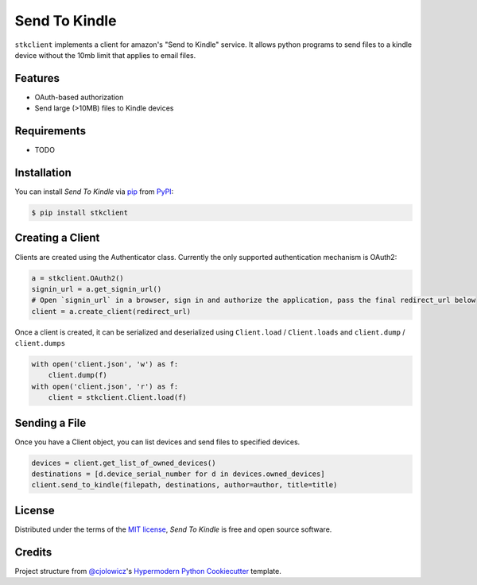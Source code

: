 Send To Kindle
==============

|PyPI| |Status| |Python Version| |License|

|Read the Docs| |Tests| |Codecov|

|pre-commit| |Black|

.. |PyPI| image:: https://img.shields.io/pypi/v/stkclient.svg
   :target: https://pypi.org/project/stkclient/
   :alt: PyPI
.. |Status| image:: https://img.shields.io/pypi/status/stkclient.svg
   :target: https://pypi.org/project/stkclient/
   :alt: Status
.. |Python Version| image:: https://img.shields.io/pypi/pyversions/stkclient
   :target: https://pypi.org/project/stkclient
   :alt: Python Version
.. |License| image:: https://img.shields.io/pypi/l/stkclient
   :target: https://opensource.org/licenses/MIT
   :alt: License
.. |Read the Docs| image:: https://img.shields.io/readthedocs/stkclient/latest.svg?label=Read%20the%20Docs
   :target: https://stkclient.readthedocs.io/
   :alt: Read the documentation at https://stkclient.readthedocs.io/
.. |Tests| image:: https://github.com/maxdjohnson/stkclient/workflows/Tests/badge.svg
   :target: https://github.com/maxdjohnson/stkclient/actions?workflow=Tests
   :alt: Tests
.. |Codecov| image:: https://codecov.io/gh/maxdjohnson/stkclient/branch/main/graph/badge.svg
   :target: https://codecov.io/gh/maxdjohnson/stkclient
   :alt: Codecov
.. |pre-commit| image:: https://img.shields.io/badge/pre--commit-enabled-brightgreen?logo=pre-commit&logoColor=white
   :target: https://github.com/pre-commit/pre-commit
   :alt: pre-commit
.. |Black| image:: https://img.shields.io/badge/code%20style-black-000000.svg
   :target: https://github.com/psf/black
   :alt: Black


``stkclient`` implements a client for amazon's "Send to Kindle" service. It allows python programs to
send files to a kindle device without the 10mb limit that applies to email files.

Features
--------

* OAuth-based authorization
* Send large (>10MB) files to Kindle devices


Requirements
------------

* TODO


Installation
------------

You can install *Send To Kindle* via pip_ from PyPI_:

.. code:: console

   $ pip install stkclient


Creating a Client
-----------------

Clients are created using the Authenticator class. Currently the only supported authentication mechanism is OAuth2:

.. code:: python

   a = stkclient.OAuth2()
   signin_url = a.get_signin_url()
   # Open `signin_url` in a browser, sign in and authorize the application, pass the final redirect_url below
   client = a.create_client(redirect_url)

Once a client is created, it can be serialized and deserialized using ``Client.load`` / ``Client.loads`` and ``client.dump`` / ``client.dumps``

.. code:: python

   with open('client.json', 'w') as f:
       client.dump(f)
   with open('client.json', 'r') as f:
       client = stkclient.Client.load(f)


Sending a File
--------------

Once you have a Client object, you can list devices and send files to specified devices.

.. code:: python

   devices = client.get_list_of_owned_devices()
   destinations = [d.device_serial_number for d in devices.owned_devices]
   client.send_to_kindle(filepath, destinations, author=author, title=title)


License
-------

Distributed under the terms of the `MIT license`_,
*Send To Kindle* is free and open source software.


Credits
-------

Project structure from `@cjolowicz`_'s `Hypermodern Python Cookiecutter`_ template.

.. _@cjolowicz: https://github.com/cjolowicz
.. _MIT license: https://opensource.org/licenses/MIT
.. _PyPI: https://pypi.org/
.. _Hypermodern Python Cookiecutter: https://github.com/cjolowicz/cookiecutter-hypermodern-python
.. _pip: https://pip.pypa.io/
